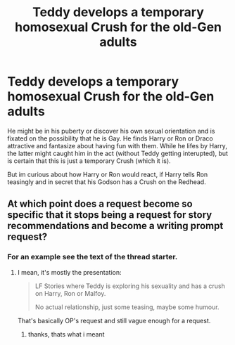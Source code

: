 #+TITLE: Teddy develops a temporary homosexual Crush for the old-Gen adults

* Teddy develops a temporary homosexual Crush for the old-Gen adults
:PROPERTIES:
:Author: Atomstern
:Score: 0
:DateUnix: 1542981546.0
:DateShort: 2018-Nov-23
:FlairText: Request
:END:
He might be in his puberty or discover his own sexual orientation and is fixated on the possibility that he is Gay. He finds Harry or Ron or Draco attractive and fantasize about having fun with them. While he lifes by Harry, the latter might caught him in the act (without Teddy getting interupted), but is certain that this is just a temporary Crush (which it is).

But im curious about how Harry or Ron would react, if Harry tells Ron teasingly and in secret that his Godson has a Crush on the Redhead.


** At which point does a request become so specific that it stops being a request for story recommendations and become a writing prompt request?
:PROPERTIES:
:Author: NewDarkAgesAhead
:Score: 7
:DateUnix: 1542987964.0
:DateShort: 2018-Nov-23
:END:

*** For an example see the text of the thread starter.
:PROPERTIES:
:Score: 4
:DateUnix: 1542993593.0
:DateShort: 2018-Nov-23
:END:

**** I mean, it's mostly the presentation:

#+begin_quote
  LF Stories where Teddy is exploring his sexuality and has a crush on Harry, Ron or Malfoy.

  No actual relationship, just some teasing, maybe some humour.
#+end_quote

That's basically OP's request and still vague enough for a request.
:PROPERTIES:
:Author: Hellstrike
:Score: 3
:DateUnix: 1543002014.0
:DateShort: 2018-Nov-23
:END:

***** thanks, thats what i meant
:PROPERTIES:
:Author: Atomstern
:Score: 3
:DateUnix: 1543036348.0
:DateShort: 2018-Nov-24
:END:
